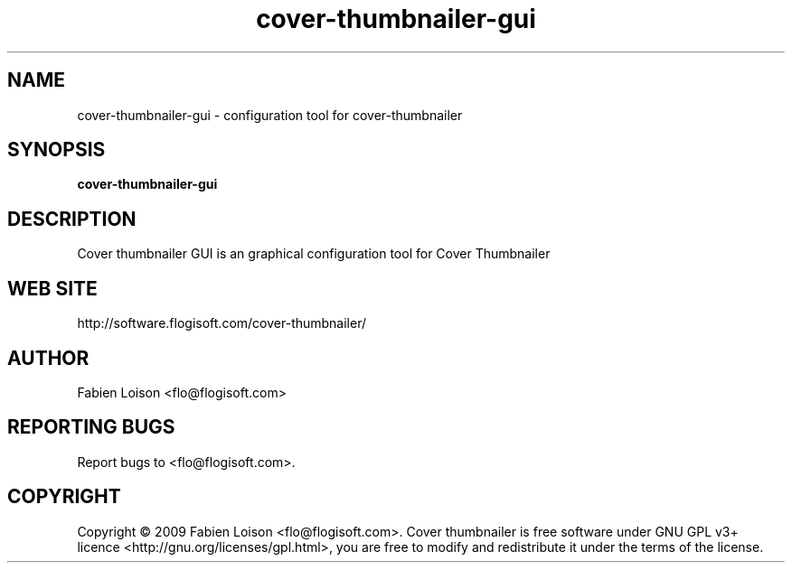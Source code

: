 .TH cover-thumbnailer-gui 1 "Sat, 26 Dec 2009" "version 0.6" "COVER THUMBNAILER GUI"
 
.SH NAME
cover-thumbnailer-gui \- configuration tool for cover-thumbnailer

.SH SYNOPSIS
.B cover-thumbnailer-gui

.SH DESCRIPTION
Cover thumbnailer GUI is an graphical configuration tool for Cover Thumbnailer

.SH WEB SITE
http://software.flogisoft.com/cover-thumbnailer/

.SH AUTHOR
Fabien Loison <flo@flogisoft.com>

.SH REPORTING BUGS
Report bugs to <flo@flogisoft.com>.

.SH COPYRIGHT
Copyright  ©  2009 Fabien Loison <flo@flogisoft.com>.
Cover thumbnailer is free software under GNU GPL v3+ licence <http://gnu.org/licenses/gpl.html>,
you are free to modify and redistribute it under the terms of the license.


